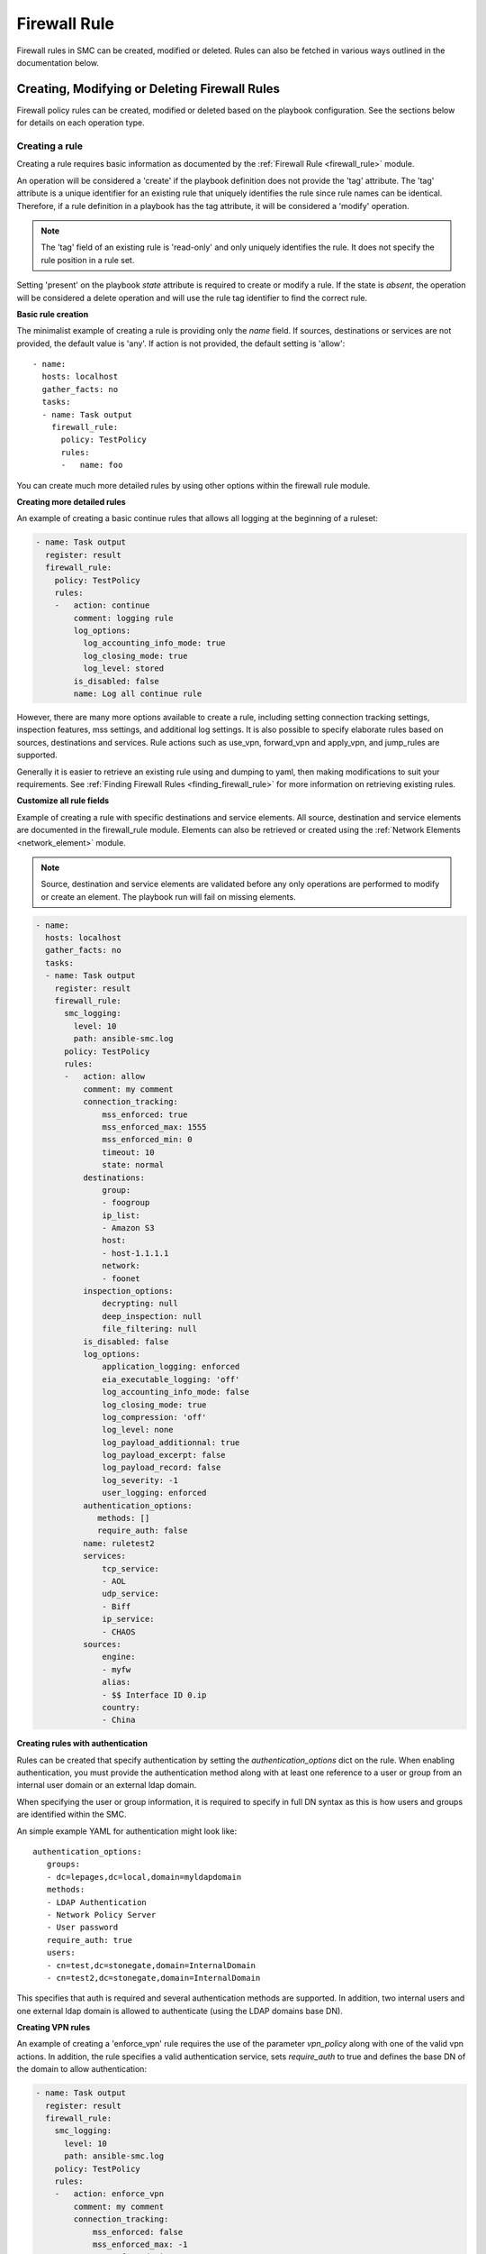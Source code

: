 Firewall Rule
#############

Firewall rules in SMC can be created, modified or deleted. Rules can also be fetched in various ways outlined in the documentation below.

Creating, Modifying or Deleting Firewall Rules
==============================================

Firewall policy rules can be created, modified or deleted based on the playbook configuration. See the sections below for details on each operation type.

Creating a rule
---------------

Creating a rule requires basic information as documented by the :ref:`Firewall Rule <firewall_rule>` module.

An operation will be considered a 'create' if the playbook definition does not provide the 'tag' attribute. The 'tag' attribute is a unique identifier for an existing rule that uniquely identifies the rule since rule names can be identical. Therefore, if a rule definition in a playbook has the tag attribute, it will be considered a 'modify' operation.

.. note:: The 'tag' field of an existing rule is 'read-only' and only uniquely identifies the rule. It does not specify the rule position in a rule set.

Setting 'present' on the playbook `state` attribute is required to create or modify a rule. If the state is `absent`, the operation will be considered a delete operation and will use the rule tag identifier to find the correct rule.

**Basic rule creation**

The minimalist example of creating a rule is providing only the `name` field. If sources, destinations or services are not provided, the default
value is 'any'. If action is not provided, the default setting is 'allow'::

 - name: 
   hosts: localhost
   gather_facts: no
   tasks:
   - name: Task output
     firewall_rule:
       policy: TestPolicy
       rules:
       -   name: foo

You can create much more detailed rules by using other options within the firewall rule module.

**Creating more detailed rules**

An example of creating a basic continue rules that allows all logging at the beginning of a ruleset:

.. code-block:: yaml

 - name: Task output
   register: result
   firewall_rule:
     policy: TestPolicy
     rules:
     -   action: continue
         comment: logging rule
         log_options:
           log_accounting_info_mode: true
           log_closing_mode: true
           log_level: stored
         is_disabled: false
         name: Log all continue rule
   
However, there are many more options available to create a rule, including setting connection tracking settings, inspection features, mss settings, and additional log settings. It is also possible to specify elaborate rules based on sources, destinations and services. Rule actions such as use_vpn, forward_vpn and apply_vpn, and jump_rules are supported.

Generally it is easier to retrieve an existing rule using and dumping to yaml, then making modifications to suit your requirements. See :ref:`Finding Firewall Rules <finding_firewall_rule>` for more information on retrieving existing rules.

**Customize all rule fields**

Example of creating a rule with specific destinations and service elements. All source, destination and service elements are documented in the
firewall_rule module. Elements can also be retrieved or created using the :ref:`Network Elements <network_element>` module.

.. note:: Source, destination and service elements are validated before any only operations are performed to 
 modify or create an element. The playbook run will fail on missing elements.
 
.. code-block:: yaml

 - name: 
   hosts: localhost
   gather_facts: no
   tasks:
   - name: Task output
     register: result
     firewall_rule:
       smc_logging:
         level: 10
         path: ansible-smc.log
       policy: TestPolicy
       rules:
       -   action: allow
           comment: my comment
           connection_tracking:
               mss_enforced: true
               mss_enforced_max: 1555
               mss_enforced_min: 0
               timeout: 10
               state: normal
           destinations:
               group:
               - foogroup
               ip_list:
               - Amazon S3
               host:
               - host-1.1.1.1
               network:
               - foonet
           inspection_options:
               decrypting: null
               deep_inspection: null
               file_filtering: null
           is_disabled: false
           log_options:
               application_logging: enforced
               eia_executable_logging: 'off'
               log_accounting_info_mode: false
               log_closing_mode: true
               log_compression: 'off'
               log_level: none
               log_payload_additionnal: true
               log_payload_excerpt: false
               log_payload_record: false
               log_severity: -1
               user_logging: enforced
           authentication_options:
              methods: []
              require_auth: false
           name: ruletest2
           services:
               tcp_service:
               - AOL
               udp_service:
               - Biff
               ip_service:
               - CHAOS
           sources:
               engine:
               - myfw
               alias:
               - $$ Interface ID 0.ip
               country:
               - China

**Creating rules with authentication**

Rules can be created that specify authentication by setting the `authentication_options` dict on the rule.
When enabling authentication, you must provide the authentication method along with at least one reference to a user or group from an internal
user domain or an external ldap domain.

When specifying the user or group information, it is required to specify in full DN syntax as this is how users and groups are identified within
the SMC.

An simple example YAML for authentication might look like::

 authentication_options:
    groups:
    - dc=lepages,dc=local,domain=myldapdomain
    methods:
    - LDAP Authentication
    - Network Policy Server
    - User password
    require_auth: true
    users:
    - cn=test,dc=stonegate,domain=InternalDomain
    - cn=test2,dc=stonegate,domain=InternalDomain

This specifies that auth is required and several authentication methods are supported. In addition, two internal users and one external ldap
domain is allowed to authenticate (using the LDAP domains base DN).

   
**Creating VPN rules**
        
An example of creating a 'enforce_vpn' rule requires the use of the parameter `vpn_policy` along with one of the valid vpn actions.
In addition, the rule specifies a valid authentication service, sets `require_auth` to true and defines the base DN of the domain
to allow authentication:

.. code-block:: yaml

 - name: Task output
   register: result
   firewall_rule:
     smc_logging:
       level: 10
       path: ansible-smc.log
     policy: TestPolicy
     rules:
     -   action: enforce_vpn
         comment: my comment
         connection_tracking:
             mss_enforced: false
             mss_enforced_max: -1
             mss_enforced_min: -1
             timeout: -1
         destinations:
             any: true
         inspection_options:
             decrypting: true
             deep_inspection: true
             file_filtering: null
         is_disabled: false
         authentication_options:
             methods:
             - LDAP Authentication
             require_auth: true
             groups:
             - dc=lepages,dc=local,domain=myldapdomain
             users:
             - cn=myuser,dc=stonegate,domain=InternalDomain
         log_options:
             application_logging: default
             eia_executable_logging: default
             log_accounting_info_mode: true
             log_closing_mode: false
             log_compression: 'off'
             log_level: stored
             log_payload_additionnal: false
             log_payload_excerpt: false
             log_payload_record: false
             log_severity: -1
         name: ruletest2
         services:
             any: true
         sources:
             any: true
         vpn_policy: MOBILE CLIENT VPN

**Creating jump rules**

An example of creating a 'jump' rule requires the use of the parameter `sub_policy` along with the action of `jump`:

.. code-block:: yaml

 - name: Task output
   register: result
   firewall_rule:
     smc_logging:
       level: 10
       path: ansible-smc.log
     policy: TestPolicy
     rules:
     -   action: jump
         comment: my comment
         connection_tracking:
             mss_enforced: false
             mss_enforced_max: -1
             mss_enforced_min: -1
             timeout: -1
         destinations:
             any: true
         inspection_options:
             decrypting: null
             deep_inspection: null
             file_filtering: null
         is_disabled: false
         authentication_options:
              methods: []
              require_auth: false
              users: []
         log_options:
             application_logging: enforced
             eia_executable_logging: default
             log_accounting_info_mode: true
             log_closing_mode: false
             log_compression: 'off'
             log_level: stored
             log_payload_additionnal: false
             log_payload_excerpt: true
             log_payload_record: false
             log_severity: -1
             user_logging: 'true'
         name: ruletest2
         services:
             any: true
         sources:
             any: true
         sub_policy: mysubpolicy

**Inserting rules in a specific position**

It is also possible to add a rule after or before another specified rule using the target rules tag field. It is recommended that when you
want rules inserted in a specific position, you locate the rule to insert 'before' or 'after' and specify that in the rule yaml.
When rules are added, without a position they will be added in position #1 (top of the rule list).

Using that logic, if you have multiple rules that should all be inserted in a specific order somewhere in the rule list, one strategy is
to fetch the existing policy to locate the rule tag which will act as the insert point. 
Then list your rules in the yaml from lowest in the list to highest, with all using the same add_after rule tag.

This example shows inserting a deny all rule after rule with a specific tag:

.. note:: By default rules are always inserted at the top of the policy unless specified otherwise

.. code-block:: yaml

 - name: Add a deny rule after specified rule using add_after syntax
  register: result
  firewall_rule:
    smc_logging:
      level: 10
      path: ansible-smc.log
    policy: TestPolicy
    rules:
    -   action: discard
        comment: deny rule
        is_disabled: false
        name: my deny
        add_after: '2097193.0'

.. note:: You can leave fields like log_options, inspection_options and connection_tracking out of the playbook run if there is no need to customize those settings.

More examples can be found in the playbooks directory.

Modifying a rule
----------------

Modifying a rule consists of first retrieving the rule, making modifications, and re-running the playbook. Retrieving the rule can be done using the techniques describes below in :ref:`Finding Firewall Rules <finding_firewall_rule>`.

Once you have retrieved the rule, you will notice a 'tag' field. This is a unique identifier for each rule. Rule names are not unique and rules can have the same rule name. Hence when a playbook is run on a rule that has a 'tag' value, the operation will be considered a modify.

To modify rules, once the rule has been retrieved, the content will look similar to the following:

.. code-block:: yaml

 - name: Task output
   register: result
   firewall_rule:
     smc_logging:
       level: 10
       path: ansible-smc.log
     policy: TestPolicy
     rules:
     -   action: continue
         comment: null
         connection_tracking:
             mss_enforced: false
             mss_enforced_max: 0
             mss_enforced_min: 0
             timeout: -1
         destinations:
             any: true
         inspection_options:
             decrypting: null
             deep_inspection: null
             file_filtering: null
         is_disabled: false
         log_options:
             log_accounting_info_mode: false
             log_closing_mode: true
             log_level: undefined
             log_payload_additionnal: false
             log_payload_excerpt: false
             log_payload_record: false
             log_severity: -1
         name: Rule @2097166.2
         services:
             any: true
         sources:
             any: true
         tag: '2097166.2'

When modifying rules you can also move a rule by using the `add_after` or `add_before` fields. For these fields to work, you must provide the 'tag' for
the rule you want to move the rule 'before' or 'after'. This will result in the rule being duplicated into the correct position and the original rule
removed. 

.. note:: This will be a no-op if the rule could not be found based on the rule tag value provided. In addition, this will change the rule tag
 of the original rule so a refetch will be necessary to operate on the rule again.

An example of modifying a rule and moving it into a new position:

.. code-block:: yaml

 - name: 
   hosts: localhost
   gather_facts: no
   tasks:
   - name: Task output
     register: result
     firewall_rule:
       policy: TestPolicy
       rules:
       -   action: allow
           destinations:
               host:
               - host-2.2.2.5
               network:
               - gateway_170.27.126.0/24
           is_disabled: false
           name: newruleinpos
           services:
               any: true
           sources:
               any: true
           tag: '2097164.19'
           add_after: '2097260.0'

See :ref:`Exporting a Firewall Rule into YAML <export_firewall_rule>` for more information on retrieving existing rules.


Deleting a rule
---------------

Deleting a firewall rule can be done by setting *state=absent* on the playbook.
You must also pre-fetch the rule in order to validate deleting the correct rule. Rules are identified by the 'tag' attribute returned after fetching the rule since
rule names are not unique.

Example of deleting a rule by rule tag after fetching (and removing other unneeded attributes):

.. code-block:: yaml

 - name: Task output
   firewall_rule:
     policy: TestPolicy
     rules:
     -   tag: '2097203.0'
     state: absent
    
Generally you might want to search for the particular rule of interest using firewall_rule_facts to narrow the search, return the results in yaml
and delete.

.. _finding_firewall_rule:

Finding Firewall Rules
======================

Layer 3 Firewall rule facts can be obtained by providing various filters for retrieving data.

The `filter` parameter is always required when obtaining rules, with `filter` specifying the Firewall Policy for which to retrieve the rules from.

There are varying details and options for retrieving rules. These are outlined in the next section.

**Retrieving only name and rule position (metadata):**

This is done by providing only a `filter` for to specify the rule policy. All rules are returned with only metadata.

.. code-block:: yaml

  - name: Rule tasks
    hosts: localhost
    gather_facts: no
    tasks:
    - name: Show rules for policy 'TestPolicy' (only shows name, type)
      firewall_rule_facts:
        filter: TestPolicy

This results in the following output::

 ok: [localhost] => {
    "ansible_facts": {
        "firewall_rule": [
            {
                "comment": null, 
                "inspection_policy": "High-Security Inspection Template", 
                "policy": "TestPolicy", 
                "rules": [
                    {
                        "name": "Rule @2097166.2", 
                        "pos": 1, 
                        "type": "fw_ipv4_access_rule"
                    }, 
                    {
                        "name": "my@rule", 
                        "pos": 2, 
                        "type": "fw_ipv4_access_rule"
                    }, 

You can also obtain rules based a specific range of rules using the `rule_range` field. For example, you might want to grab the first 5 rules, or rules 10-15 to limit the search.

**Retrieving rule based on rule range:**

.. code-block:: yaml

 - name: Get specific rules based on range order (rules 1-3)
   firewall_rule_facts:
     filter: TestPolicy
     rule_range: 1-3

Resulting in the following output::

 ok: [localhost] => {
    "ansible_facts": {
        "firewall_rule": [
            {
                "comment": null, 
                "inspection_policy": "High-Security Inspection Template", 
                "policy": "TestPolicy", 
                "rules": [
                    {
                        "name": "Rule @2097166.2", 
                        "type": "fw_ipv4_access_rule"
                    }, 
                    {
                        "name": "ruletest", 
                        "type": "fw_ipv4_access_rule"
                    }, 
                    {
                        "name": "Rule @2097168.0", 
                        "type": "fw_ipv4_access_rule"
                    }
                ], 
                "template": "Firewall Inspection Template"
            }
        ]
    }

.. note:: `rule_range` and `search` are mutually exclusive operations


Many times it is necessary to get more details about the rule configuration itself and you may even know the name of the rule you are looking for.
If the rule name is known, you can provide the parameter `search` with a keyword that will be used as a wildcard to find any rules with this content in the name or comment field of a rule.

**Retrieving rule based on search string:**

.. code-block:: yaml

  - name: Search for specific rule/s using search value (partial searching supported)
    firewall_rule_facts:
      filter: TestPolicy
      search: rulet

.. note:: Searching may return multiple results

This results in the following output::

 ok: [localhost] => {
    "ansible_facts": {
        "firewall_rule": [
            {
                "comment": null, 
                "inspection_policy": "High-Security Inspection Template", 
                "policy": "TestPolicy", 
                "rules": [
                    {
                        "name": "ruletest", 
                        "type": "fw_ipv4_access_rule"
                    }
                ], 
                "template": "Firewall Inspection Template"
            }
        ]
    }

This still only tells us that the a rule was found but no details about the contents of the rule.

The `as_yaml` parameter is available that provides the ability to 'dump' the contents of the rule into a format that can be re-used in a playbook or alternatively just dumped into a result register. 

**Retrieving more details about the rule:**

Adding the `as_yaml` parameter to obtain more detail about a rule:

.. code-block:: yaml

 - name: Dump the results in yaml format, showing details of rule
   firewall_rule_facts:
     filter: TestPolicy
     search: rulet
     as_yaml: true

The output from the run now contains must more data and the specifics about the rule itself::

 ok: [localhost] => {
    "ansible_facts": {
        "firewall_rule": [
            {
                "comment": null, 
                "inspection_policy": "High-Security Inspection Template", 
                "policy": "TestPolicy", 
                "rules": [
                    {
                        "action": "allow", 
                        "comment": null, 
                        "connection_tracking": {
                            "mss_enforced": false, 
                            "mss_enforced_max": 0, 
                            "mss_enforced_min": 0, 
                            "state": "no", 
                            "timeout": -1
                        }, 
                        "destinations": [
                            "https://1.1.1.1:8082/6.4/elements/host/942", 
                            "https://1.1.1.1:8082/6.4/elements/host/944", 
                            "https://1.1.1.1:8082/6.4/elements/host/948", 
                            "https://1.1.1.1:8082/6.4/elements/network/3969"
                        ], 
                        "inspection_options": {
                            "decryption": false, 
                            "deep_inspection": false, 
                            "file_filtering": false
                        }, 
                        "is_disabled": false, 
                        "logging": {
                            "application_logging": "enforced", 
                            "eia_executable_logging": "off", 
                            "log_accounting_info_mode": true, 
                            "log_closing_mode": false, 
                            "log_compression": "off", 
                            "log_level": "stored", 
                            "log_payload_additionnal": false, 
                            "log_payload_excerpt": false, 
                            "log_payload_record": false, 
                            "log_severity": -1, 
                            "user_logging": "enforced"
                        }, 
                        "name": "ruletest", 
                        "services": [
                            "https://1.1.1.1:8082/6.4/elements/ip_service/58", 
                            "https://1.1.1.1:8082/6.4/elements/icmp_service/312", 
                            "https://1.1.1.1:8082/6.4/elements/tcp_service/358", 
                            "https://1.1.1.1:8082/6.4/elements/tcp_service/468", 
                            "https://1.1.1.1:8082/6.4/elements/udp_service/541", 
                            "https://1.1.1.1:8082/6.4/elements/udp_service/551"
                        ], 
                        "sources": {
                            "any": true
                        }, 
                        "tag": "2097164.14"
                    }
                ], 
                "template": "Firewall Inspection Template"
            }
        ]
    }

However, you will notice that certain fields, `sources`, `destinations` and `services` will contain href's that specify the location of the element but not the actual element itself by type or name. 
To obtain the resolved information for the elements, you can alternatively provide a parameter `expand` which is a list of fields to resolve into element and types.

.. note:: Expanding HREFs will result in a single SMC query per element href and is therefore only recommended in a limited fashion. For example, expanding all rules in a rule list of 100 rules will likely result in hundreds of queries against the SMC. It is recommended to narrow your search before expanding fields.

**Expanding href fields in a facts run:**

Add the `expand` field list to the existing playbook to provide resolution for the fields `source`, `destination` and `services`:

.. code-block:: yaml

 - name: Resolve the source, destination and services fields
   firewall_rule_facts:
     filter: TestPolicy
     search: rulet
     as_yaml: true
     expand:
     - sources
     - destinations
     - services

Running this task results in the following::

 ok: [localhost] => {
    "ansible_facts": {
        "firewall_rule": [
            {
                "comment": null, 
                "inspection_policy": "High-Security Inspection Template", 
                "policy": "TestPolicy", 
                "rules": [
                    {
                        "action": "allow", 
                        "comment": null, 
                        "connection_tracking": {
                            "mss_enforced": false, 
                            "mss_enforced_max": 0, 
                            "mss_enforced_min": 0, 
                            "state": "no", 
                            "timeout": -1
                        }, 
                        "destinations": {
                            "host": [
                                "2.2.2.5", 
                                "2.2.2.6", 
                                "2.2.2.23"
                            ], 
                            "network": [
                                "gateway_170.27.126.0/24"
                            ]
                        }, 
                        "inspection_options": {
                            "decryption": false, 
                            "deep_inspection": false, 
                            "file_filtering": false
                        }, 
                        "is_disabled": false, 
                        "logging": {
                            "application_logging": "enforced", 
                            "eia_executable_logging": "off", 
                            "log_accounting_info_mode": true, 
                            "log_closing_mode": false, 
                            "log_compression": "off", 
                            "log_level": "stored", 
                            "log_payload_additionnal": false, 
                            "log_payload_excerpt": false, 
                            "log_payload_record": false, 
                            "log_severity": -1, 
                            "user_logging": "enforced"
                        }, 
                        "name": "ruletest", 
                        "services": {
                            "icmp_service": [
                                "Alternate Host Address (Any Code)"
                            ], 
                            "ip_service": [
                                "ARIS"
                            ], 
                            "tcp_service": [
                                "CreativePartnr", 
                                "CreativeServer"
                            ], 
                            "udp_service": [
                                "CMIP-Manager (UDP)", 
                                "CMIP Agent (UDP)"
                            ]
                        }, 
                        "sources": {
                            "any": true
                        }, 
                        "tag": "2097164.14"
                    }
                ], 
                "template": "Firewall Inspection Template"
            }
        ]
    }

Looking at the output, you may notice that the format of the output matches the input format that can be used to create a firewall rule. This is a useful way to also provide modifications to an existing rule. 
One technique for modifying an existing rule is to fetch the rule, make modifications and re-run the playbook.
To do this, there are helper jinja templates that will write the output to a specified filename and can also be added to the task.

.. _export_firewall_rule:

**Exporting a firewall rule into YAML using templates:**

Below is a full example that builds on the previous where you can optionally export the content into valid YML format, modify as necessary and re-run the playbook.

Templates are provided in the playbooks/templates directory.

.. code-block:: yaml

 - name: Get firewall rule as yaml
   register: results
   firewall_rule_facts:
     smc_logging:
      level: 10
      path: ansible-smc.log
     filter: TestPolicy
     search: rulet
     as_yaml: true
     expand:
     - services
     - destinations
     - sources
  
 - name: Write the yaml using a jinja template
   template: src=templates/facts_yaml.j2 dest=./firewall_rules_test.yml
   vars:
     playbook: firewall_rule
     

For details on supported options for playbook runs, see the Fact and Module documentation.
 

